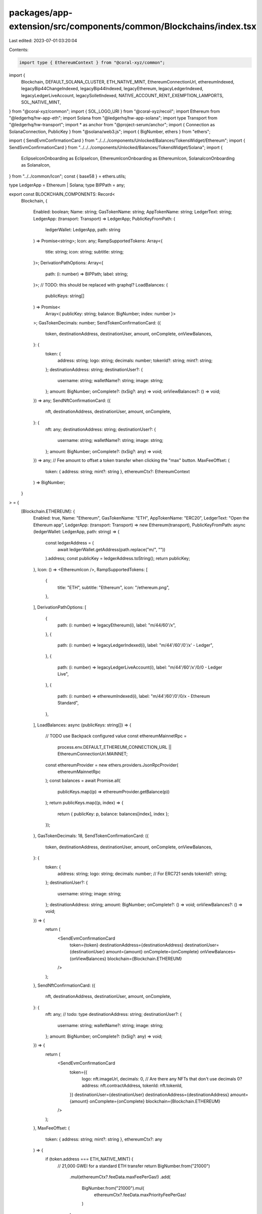 packages/app-extension/src/components/common/Blockchains/index.tsx
==================================================================

Last edited: 2023-07-01 03:20:04

Contents:

.. code-block:: tsx

    import type { EthereumContext } from "@coral-xyz/common";
import {
  Blockchain,
  DEFAULT_SOLANA_CLUSTER,
  ETH_NATIVE_MINT,
  EthereumConnectionUrl,
  ethereumIndexed,
  legacyBip44ChangeIndexed,
  legacyBip44Indexed,
  legacyEthereum,
  legacyLedgerIndexed,
  legacyLedgerLiveAccount,
  legacySolletIndexed,
  NATIVE_ACCOUNT_RENT_EXEMPTION_LAMPORTS,
  SOL_NATIVE_MINT,
} from "@coral-xyz/common";
import { SOL_LOGO_URI } from "@coral-xyz/recoil";
import Ethereum from "@ledgerhq/hw-app-eth";
import Solana from "@ledgerhq/hw-app-solana";
import type Transport from "@ledgerhq/hw-transport";
import * as anchor from "@project-serum/anchor";
import { Connection as SolanaConnection, PublicKey } from "@solana/web3.js";
import { BigNumber, ethers } from "ethers";

import { SendEvmConfirmationCard } from "../../../components/Unlocked/Balances/TokensWidget/Ethereum";
import { SendSvmConfirmationCard } from "../../../components/Unlocked/Balances/TokensWidget/Solana";
import {
  EclipseIconOnboarding as EclipseIcon,
  EthereumIconOnboarding as EthereumIcon,
  SolanaIconOnboarding as SolanaIcon,
} from "../../common/Icon";
const { base58 } = ethers.utils;

type LedgerApp = Ethereum | Solana;
type BIPPath = any;

export const BLOCKCHAIN_COMPONENTS: Record<
  Blockchain,
  {
    Enabled: boolean;
    Name: string;
    GasTokenName: string;
    AppTokenName: string;
    LedgerText: string;
    LedgerApp: (transport: Transport) => LedgerApp;
    PublicKeyFromPath: (
      ledgerWallet: LedgerApp,
      path: string
    ) => Promise<string>;
    Icon: any;
    RampSupportedTokens: Array<{
      title: string;
      icon: string;
      subtitle: string;
    }>;
    DerivationPathOptions: Array<{
      path: (i: number) => BIPPath;
      label: string;
    }>;
    // TODO: this should be replaced with graphql?
    LoadBalances: (
      publicKeys: string[]
    ) => Promise<
      Array<{ publicKey: string; balance: BigNumber; index: number }>
    >;
    GasTokenDecimals: number;
    SendTokenConfirmationCard: ({
      token,
      destinationAddress,
      destinationUser,
      amount,
      onComplete,
      onViewBalances,
    }: {
      token: {
        address: string;
        logo: string;
        decimals: number;
        tokenId?: string;
        mint?: string;
      };
      destinationAddress: string;
      destinationUser?: {
        username: string;
        walletName?: string;
        image: string;
      };
      amount: BigNumber;
      onComplete?: (txSig?: any) => void;
      onViewBalances?: () => void;
    }) => any;
    SendNftConfirmationCard: ({
      nft,
      destinationAddress,
      destinationUser,
      amount,
      onComplete,
    }: {
      nft: any;
      destinationAddress: string;
      destinationUser?: {
        username: string;
        walletName?: string;
        image: string;
      };
      amount: BigNumber;
      onComplete?: (txSig?: any) => void;
    }) => any;
    // Fee amount to offset a token transfer when clicking the "max" button.
    MaxFeeOffset: (
      token: { address: string; mint?: string },
      ethereumCtx?: EthereumContext
    ) => BigNumber;
  }
> = {
  [Blockchain.ETHEREUM]: {
    Enabled: true,
    Name: "Ethereum",
    GasTokenName: "ETH",
    AppTokenName: "ERC20",
    LedgerText: "Open the Ethereum app",
    LedgerApp: (transport: Transport) => new Ethereum(transport),
    PublicKeyFromPath: async (ledgerWallet: LedgerApp, path: string) => {
      const ledgerAddress = (
        await ledgerWallet.getAddress(path.replace("m/", ""))
      ).address;
      const publicKey = ledgerAddress.toString();
      return publicKey;
    },
    Icon: () => <EthereumIcon />,
    RampSupportedTokens: [
      {
        title: "ETH",
        subtitle: "Ethereum",
        icon: "/ethereum.png",
      },
    ],
    DerivationPathOptions: [
      {
        path: (i: number) => legacyEthereum(i),
        label: "m/44/60'/x",
      },
      {
        path: (i: number) => legacyLedgerIndexed(i),
        label: "m/44'/60'/0'/x' - Ledger",
      },
      {
        path: (i: number) => legacyLedgerLiveAccount(i),
        label: "m/44'/60'/x'/0/0 - Ledger Live",
      },
      {
        path: (i: number) => ethereumIndexed(i),
        label: "m/44'/60'/0'/0/x - Ethereum Standard",
      },
    ],
    LoadBalances: async (publicKeys: string[]) => {
      // TODO use Backpack configured value
      const ethereumMainnetRpc =
        process.env.DEFAULT_ETHEREUM_CONNECTION_URL ||
        EthereumConnectionUrl.MAINNET;
      const ethereumProvider = new ethers.providers.JsonRpcProvider(
        ethereumMainnetRpc
      );
      const balances = await Promise.all(
        publicKeys.map((p) => ethereumProvider.getBalance(p))
      );
      return publicKeys.map((p, index) => {
        return { publicKey: p, balance: balances[index], index };
      });
    },
    GasTokenDecimals: 18,
    SendTokenConfirmationCard: ({
      token,
      destinationAddress,
      destinationUser,
      amount,
      onComplete,
      onViewBalances,
    }: {
      token: {
        address: string;
        logo: string;
        decimals: number;
        // For ERC721 sends
        tokenId?: string;
      };
      destinationUser?: {
        username: string;
        image: string;
      };
      destinationAddress: string;
      amount: BigNumber;
      onComplete?: () => void;
      onViewBalances?: () => void;
    }) => {
      return (
        <SendEvmConfirmationCard
          token={token}
          destinationAddress={destinationAddress}
          destinationUser={destinationUser}
          amount={amount}
          onComplete={onComplete}
          onViewBalances={onViewBalances}
          blockchain={Blockchain.ETHEREUM}
        />
      );
    },
    SendNftConfirmationCard: ({
      nft,
      destinationAddress,
      destinationUser,
      amount,
      onComplete,
    }: {
      nft: any; // todo: type
      destinationAddress: string;
      destinationUser?: {
        username: string;
        walletName?: string;
        image: string;
      };
      amount: BigNumber;
      onComplete?: (txSig?: any) => void;
    }) => {
      return (
        <SendEvmConfirmationCard
          token={{
            logo: nft.imageUrl,
            decimals: 0, // Are there any NFTs that don't use decimals 0?
            address: nft.contractAddress,
            tokenId: nft.tokenId,
          }}
          destinationUser={destinationUser}
          destinationAddress={destinationAddress}
          amount={amount}
          onComplete={onComplete}
          blockchain={Blockchain.ETHEREUM}
        />
      );
    },
    MaxFeeOffset: (
      token: { address: string; mint?: string },
      ethereumCtx?: any
    ) => {
      if (token.address === ETH_NATIVE_MINT) {
        // 21,000 GWEI for a standard ETH transfer
        return BigNumber.from("21000")
          .mul(ethereumCtx?.feeData.maxFeePerGas!)
          .add(
            BigNumber.from("21000").mul(
              ethereumCtx?.feeData.maxPriorityFeePerGas!
            )
          );
      }
      return BigNumber.from(0);
    },
  },
  [Blockchain.SOLANA]: {
    Enabled: true,
    Name: "Solana",
    GasTokenName: "SOL",
    AppTokenName: "SPL",
    LedgerText: "Open the Solana app",
    LedgerApp: (transport: Transport) => new Solana(transport),
    PublicKeyFromPath: async (ledgerWallet: LedgerApp, path: string) => {
      const ledgerAddress = (
        await ledgerWallet.getAddress(path.replace("m/", ""))
      ).address;
      const publicKey = base58.encode(ledgerAddress as Buffer);
      return publicKey;
    },
    Icon: () => <SolanaIcon />,
    RampSupportedTokens: [
      {
        title: "SOL",
        icon: SOL_LOGO_URI,
        subtitle: "Solana",
      },
    ],
    DerivationPathOptions: [
      {
        path: (i: number) => legacyBip44Indexed(Blockchain.SOLANA, i),
        label: "m/44/501'/x'",
      },
      {
        path: (i: number) => legacyBip44ChangeIndexed(Blockchain.SOLANA, i),
        label: "m/44/501'/x'/0'",
      },
      {
        path: (i: number) =>
          legacyBip44ChangeIndexed(Blockchain.SOLANA, i) + "/0'",
        label: "m/44/501'/x'/0'/0'",
      },
    ]
      // Note: We only allow importing the deprecated sollet derivation path for
      //       hot wallets. This UI is hidden behind a local storage flag we
      //       expect people to manually set, since this derivation path was only
      //       used by mostly technical early Solana users.
      .concat(
        window.localStorage.getItem("sollet")
          ? [
              {
                path: (i: number) => legacySolletIndexed(i),
                label: "501'/0'/0/0 (Deprecated)",
              },
            ]
          : []
      ),
    LoadBalances: async (publicKeys: string[]) => {
      // TODO use Backpack configured value
      const solanaMainnetRpc =
        process.env.DEFAULT_SOLANA_CONNECTION_URL || DEFAULT_SOLANA_CLUSTER;
      const solanaConnection = new SolanaConnection(
        solanaMainnetRpc,
        "confirmed"
      );
      const accounts = (
        await anchor.utils.rpc.getMultipleAccounts(
          solanaConnection,
          publicKeys.map((p) => new PublicKey(p))
        )
      ).map((result, index) => {
        return {
          publicKey: publicKeys[index],
          balance: result
            ? BigNumber.from(result.account.lamports)
            : BigNumber.from(0),
          index,
        };
      });
      return accounts;
    },
    GasTokenDecimals: 9,
    SendTokenConfirmationCard: ({
      token,
      destinationAddress,
      destinationUser,
      amount,
      onComplete,
      onViewBalances,
    }: {
      token: {
        address: string;
        logo: string;
        decimals: number;
        tokenId?: string;
        mint?: string;
      };
      destinationAddress: string;
      destinationUser?: {
        username: string;
        walletName?: string;
        image: string;
      };
      amount: BigNumber;
      onComplete?: (txSig?: any) => void;
      onViewBalances?: () => void;
    }) => {
      return (
        <SendSvmConfirmationCard
          token={token}
          destinationAddress={destinationAddress}
          destinationUser={destinationUser}
          amount={amount}
          onComplete={onComplete}
          onViewBalances={onViewBalances}
          blockchain={Blockchain.SOLANA}
        />
      );
    },
    MaxFeeOffset: (token: { address: string; mint?: string }) => {
      if (token.mint === SOL_NATIVE_MINT) {
        // When sending SOL, account for the tx fee and rent exempt minimum.
        return BigNumber.from(5000).add(
          BigNumber.from(NATIVE_ACCOUNT_RENT_EXEMPTION_LAMPORTS)
        );
      }
      return BigNumber.from(0);
    },
    SendNftConfirmationCard: ({
      nft,
      destinationAddress,
      destinationUser,
      amount,
      onComplete,
    }: {
      nft: any; // todo: type
      destinationAddress: string;
      destinationUser?: {
        username: string;
        walletName?: string;
        image: string;
      };
      amount: BigNumber;
      onComplete?: (txSig?: any) => void;
    }) => {
      return (
        <SendSvmConfirmationCard
          token={{
            address: nft.publicKey,
            logo: nft.imageUrl,
            decimals: 0, // Are there any NFTs that don't use decimals 0?
            mint: nft.mint,
          }}
          destinationUser={destinationUser}
          destinationAddress={destinationAddress}
          amount={amount}
          onComplete={onComplete}
          blockchain={Blockchain.SOLANA}
        />
      );
    },
  },
  [Blockchain.ECLIPSE]: {
    Enabled: true,
    Name: "Eclipse",
    GasTokenName: "ECL",
    AppTokenName: "SPL",
    LedgerText: "Open the Solana app",
    LedgerApp: (transport: Transport) => new Solana(transport),
    PublicKeyFromPath: async (ledgerWallet: LedgerApp, path: string) => {
      const ledgerAddress = (
        await ledgerWallet.getAddress(path.replace("m/", ""))
      ).address;
      const publicKey = base58.encode(ledgerAddress as Buffer);
      return publicKey;
    },
    Icon: () => <EclipseIcon />,
    RampSupportedTokens: [],
    DerivationPathOptions: [
      {
        path: (i: number) => legacyBip44Indexed(Blockchain.ECLIPSE, i),
        label: "m/44/501'/x'",
      },
      {
        path: (i: number) => legacyBip44ChangeIndexed(Blockchain.ECLIPSE, i),
        label: "m/44/501'/x'/0'",
      },
      {
        path: (i: number) =>
          legacyBip44ChangeIndexed(Blockchain.ECLIPSE, i) + "/0'",
        label: "m/44/501'/x'/0'/0'",
      },
    ],
    LoadBalances: async (publicKeys: string[]) => {
      // TODO use Backpack configured value
      const solanaMainnetRpc =
        process.env.DEFAULT_ECLIPSE_CONNECTION_URL ||
        "https://api.injective.eclipsenetwork.xyz:8899/"; //todo
      const solanaConnection = new SolanaConnection(
        solanaMainnetRpc,
        "confirmed"
      );
      const accounts = (
        await anchor.utils.rpc.getMultipleAccounts(
          solanaConnection,
          publicKeys.map((p) => new PublicKey(p))
        )
      ).map((result, index) => {
        return {
          publicKey: publicKeys[index],
          balance: result
            ? BigNumber.from(result.account.lamports)
            : BigNumber.from(0),
          index,
        };
      });
      return accounts;
    },
    GasTokenDecimals: 9,
    SendTokenConfirmationCard: ({
      token,
      destinationAddress,
      destinationUser,
      amount,
      onComplete,
      onViewBalances,
    }: {
      token: {
        address: string;
        logo: string;
        decimals: number;
        tokenId?: string;
        mint?: string;
      };
      destinationAddress: string;
      destinationUser?: {
        username: string;
        walletName?: string;
        image: string;
      };
      amount: BigNumber;
      onComplete?: (txSig?: any) => void;
      onViewBalances?: () => void;
    }) => {
      return (
        <SendSvmConfirmationCard
          token={token}
          destinationAddress={destinationAddress}
          destinationUser={destinationUser}
          amount={amount}
          onComplete={onComplete}
          onViewBalances={onViewBalances}
          blockchain={Blockchain.ECLIPSE}
        />
      );
    },
    MaxFeeOffset: (_token: { address: string; mint?: string }) => {
      // TODO: check with eclipse team.
      return BigNumber.from(0);
    },
    SendNftConfirmationCard: ({
      nft,
      destinationAddress,
      destinationUser,
      amount,
      onComplete,
    }: {
      nft: any; // todo: type
      destinationAddress: string;
      destinationUser?: {
        username: string;
        walletName?: string;
        image: string;
      };
      amount: BigNumber;
      onComplete?: (txSig?: any) => void;
    }) => {
      return (
        <SendSvmConfirmationCard
          token={{
            address: nft.publicKey,
            logo: nft.imageUrl,
            decimals: 0, // Are there any NFTs that don't use decimals 0?
            mint: nft.mint,
          }}
          destinationUser={destinationUser}
          destinationAddress={destinationAddress}
          amount={amount}
          onComplete={onComplete}
          blockchain={Blockchain.SOLANA}
        />
      );
    },
  },
};


